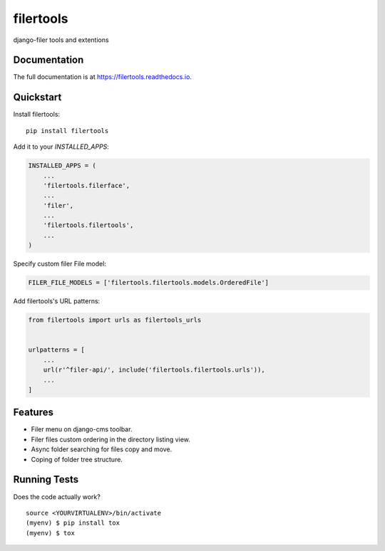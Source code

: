 =============================
filertools
=============================

.. image:: https://badge.fury.io/py/filertools.svg
    :target: https://badge.fury.io/py/filertools

.. image:: https://travis-ci.org/0x4e3/filertools.svg?branch=master
    :target: https://travis-ci.org/0x4e3/filertools

.. image:: https://codecov.io/gh/0x4e3/filertools/branch/master/graph/badge.svg
    :target: https://codecov.io/gh/0x4e3/filertools

django-filer tools and extentions

Documentation
-------------

The full documentation is at https://filertools.readthedocs.io.

Quickstart
----------

Install filertools::

    pip install filertools

Add it to your `INSTALLED_APPS`:

.. code-block:: python

    INSTALLED_APPS = (
        ...
        'filertools.filerface',
        ...
        'filer',
        ...
        'filertools.filertools',
        ...
    )

Specify custom filer File model:

.. code-block:: python

    FILER_FILE_MODELS = ['filertools.filertools.models.OrderedFile']

Add filertools's URL patterns:

.. code-block:: python

    from filertools import urls as filertools_urls


    urlpatterns = [
        ...
        url(r'^filer-api/', include('filertools.filertools.urls')),
        ...
    ]

Features
--------

* Filer menu on django-cms toolbar.
* Filer files custom ordering in the directory listing view.
* Async folder searching for files copy and move.
* Coping of folder tree structure.

Running Tests
-------------

Does the code actually work?

::

    source <YOURVIRTUALENV>/bin/activate
    (myenv) $ pip install tox
    (myenv) $ tox

